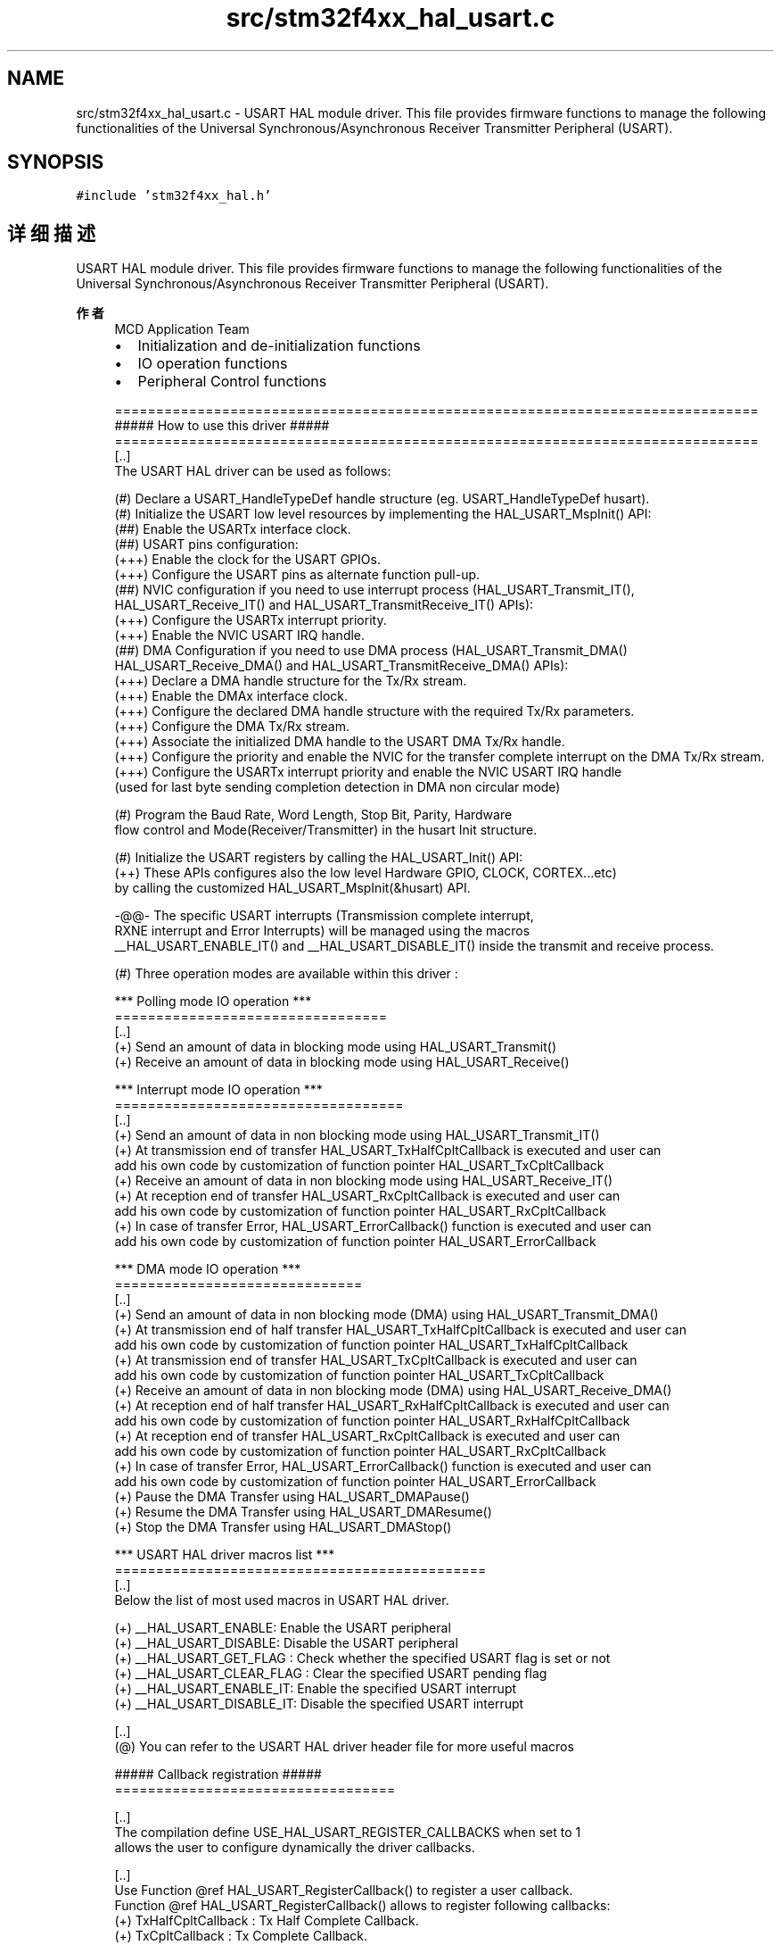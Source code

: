 .TH "src/stm32f4xx_hal_usart.c" 3 "2020年 八月 7日 星期五" "Version 1.24.0" "STM32F4_HAL" \" -*- nroff -*-
.ad l
.nh
.SH NAME
src/stm32f4xx_hal_usart.c \- USART HAL module driver\&. This file provides firmware functions to manage the following functionalities of the Universal Synchronous/Asynchronous Receiver Transmitter Peripheral (USART)\&.  

.SH SYNOPSIS
.br
.PP
\fC#include 'stm32f4xx_hal\&.h'\fP
.br

.SH "详细描述"
.PP 
USART HAL module driver\&. This file provides firmware functions to manage the following functionalities of the Universal Synchronous/Asynchronous Receiver Transmitter Peripheral (USART)\&. 


.PP
\fB作者\fP
.RS 4
MCD Application Team
.IP "\(bu" 2
Initialization and de-initialization functions
.IP "\(bu" 2
IO operation functions
.IP "\(bu" 2
Peripheral Control functions 
.PP
.nf
==============================================================================
                      ##### How to use this driver #####
==============================================================================
[..]
  The USART HAL driver can be used as follows:

  (#) Declare a USART_HandleTypeDef handle structure (eg. USART_HandleTypeDef husart).
  (#) Initialize the USART low level resources by implementing the HAL_USART_MspInit() API:
      (##) Enable the USARTx interface clock.
      (##) USART pins configuration:
           (+++) Enable the clock for the USART GPIOs.
           (+++) Configure the USART pins as alternate function pull-up.
      (##) NVIC configuration if you need to use interrupt process (HAL_USART_Transmit_IT(),
           HAL_USART_Receive_IT() and HAL_USART_TransmitReceive_IT() APIs):
           (+++) Configure the USARTx interrupt priority.
           (+++) Enable the NVIC USART IRQ handle.
      (##) DMA Configuration if you need to use DMA process (HAL_USART_Transmit_DMA()
           HAL_USART_Receive_DMA() and HAL_USART_TransmitReceive_DMA() APIs):
           (+++) Declare a DMA handle structure for the Tx/Rx stream.
           (+++) Enable the DMAx interface clock.
           (+++) Configure the declared DMA handle structure with the required Tx/Rx parameters.
           (+++) Configure the DMA Tx/Rx stream.
           (+++) Associate the initialized DMA handle to the USART DMA Tx/Rx handle.
           (+++) Configure the priority and enable the NVIC for the transfer complete interrupt on the DMA Tx/Rx stream.
           (+++) Configure the USARTx interrupt priority and enable the NVIC USART IRQ handle
                 (used for last byte sending completion detection in DMA non circular mode)

  (#) Program the Baud Rate, Word Length, Stop Bit, Parity, Hardware
      flow control and Mode(Receiver/Transmitter) in the husart Init structure.

  (#) Initialize the USART registers by calling the HAL_USART_Init() API:
      (++) These APIs configures also the low level Hardware GPIO, CLOCK, CORTEX...etc)
           by calling the customized HAL_USART_MspInit(&husart) API.

      -@@- The specific USART interrupts (Transmission complete interrupt,
           RXNE interrupt and Error Interrupts) will be managed using the macros
           __HAL_USART_ENABLE_IT() and __HAL_USART_DISABLE_IT() inside the transmit and receive process.

  (#) Three operation modes are available within this driver :

   *** Polling mode IO operation ***
   =================================
   [..]
     (+) Send an amount of data in blocking mode using HAL_USART_Transmit()
     (+) Receive an amount of data in blocking mode using HAL_USART_Receive()

   *** Interrupt mode IO operation ***
   ===================================
   [..]
     (+) Send an amount of data in non blocking mode using HAL_USART_Transmit_IT()
     (+) At transmission end of transfer HAL_USART_TxHalfCpltCallback is executed and user can
          add his own code by customization of function pointer HAL_USART_TxCpltCallback
     (+) Receive an amount of data in non blocking mode using HAL_USART_Receive_IT()
     (+) At reception end of transfer HAL_USART_RxCpltCallback is executed and user can
          add his own code by customization of function pointer HAL_USART_RxCpltCallback
     (+) In case of transfer Error, HAL_USART_ErrorCallback() function is executed and user can
          add his own code by customization of function pointer HAL_USART_ErrorCallback

   *** DMA mode IO operation ***
   ==============================
   [..]
     (+) Send an amount of data in non blocking mode (DMA) using HAL_USART_Transmit_DMA()
     (+) At transmission end of half transfer HAL_USART_TxHalfCpltCallback is executed and user can
          add his own code by customization of function pointer HAL_USART_TxHalfCpltCallback
     (+) At transmission end of transfer HAL_USART_TxCpltCallback is executed and user can
          add his own code by customization of function pointer HAL_USART_TxCpltCallback
     (+) Receive an amount of data in non blocking mode (DMA) using HAL_USART_Receive_DMA()
     (+) At reception end of half transfer HAL_USART_RxHalfCpltCallback is executed and user can
          add his own code by customization of function pointer HAL_USART_RxHalfCpltCallback
     (+) At reception end of transfer HAL_USART_RxCpltCallback is executed and user can
          add his own code by customization of function pointer HAL_USART_RxCpltCallback
     (+) In case of transfer Error, HAL_USART_ErrorCallback() function is executed and user can
          add his own code by customization of function pointer HAL_USART_ErrorCallback
     (+) Pause the DMA Transfer using HAL_USART_DMAPause()
     (+) Resume the DMA Transfer using HAL_USART_DMAResume()
     (+) Stop the DMA Transfer using HAL_USART_DMAStop()

   *** USART HAL driver macros list ***
   =============================================
   [..]
     Below the list of most used macros in USART HAL driver.

     (+) __HAL_USART_ENABLE: Enable the USART peripheral
     (+) __HAL_USART_DISABLE: Disable the USART peripheral
     (+) __HAL_USART_GET_FLAG : Check whether the specified USART flag is set or not
     (+) __HAL_USART_CLEAR_FLAG : Clear the specified USART pending flag
     (+) __HAL_USART_ENABLE_IT: Enable the specified USART interrupt
     (+) __HAL_USART_DISABLE_IT: Disable the specified USART interrupt

   [..]
     (@) You can refer to the USART HAL driver header file for more useful macros

  ##### Callback registration #####
  ==================================

  [..]
  The compilation define USE_HAL_USART_REGISTER_CALLBACKS when set to 1
  allows the user to configure dynamically the driver callbacks.

  [..]
  Use Function @ref HAL_USART_RegisterCallback() to register a user callback.
  Function @ref HAL_USART_RegisterCallback() allows to register following callbacks:
  (+) TxHalfCpltCallback        : Tx Half Complete Callback.
  (+) TxCpltCallback            : Tx Complete Callback.
  (+) RxHalfCpltCallback        : Rx Half Complete Callback.
  (+) RxCpltCallback            : Rx Complete Callback.
  (+) TxRxCpltCallback          : Tx Rx Complete Callback.
  (+) ErrorCallback             : Error Callback.
  (+) AbortCpltCallback         : Abort Complete Callback.
  (+) MspInitCallback           : USART MspInit.
  (+) MspDeInitCallback         : USART MspDeInit.
  This function takes as parameters the HAL peripheral handle, the Callback ID
  and a pointer to the user callback function.

  [..]
  Use function @ref HAL_USART_UnRegisterCallback() to reset a callback to the default
  weak (surcharged) function.
  @ref HAL_USART_UnRegisterCallback() takes as parameters the HAL peripheral handle,
  and the Callback ID.
  This function allows to reset following callbacks:
  (+) TxHalfCpltCallback        : Tx Half Complete Callback.
  (+) TxCpltCallback            : Tx Complete Callback.
  (+) RxHalfCpltCallback        : Rx Half Complete Callback.
  (+) RxCpltCallback            : Rx Complete Callback.
  (+) TxRxCpltCallback          : Tx Rx Complete Callback.
  (+) ErrorCallback             : Error Callback.
  (+) AbortCpltCallback         : Abort Complete Callback.
  (+) MspInitCallback           : USART MspInit.
  (+) MspDeInitCallback         : USART MspDeInit.

  [..]
  By default, after the @ref HAL_USART_Init() and when the state is HAL_USART_STATE_RESET
  all callbacks are set to the corresponding weak (surcharged) functions:
  examples @ref HAL_USART_TxCpltCallback(), @ref HAL_USART_RxHalfCpltCallback().
  Exception done for MspInit and MspDeInit functions that are respectively
  reset to the legacy weak (surcharged) functions in the @ref HAL_USART_Init()
  and @ref HAL_USART_DeInit() only when these callbacks are null (not registered beforehand).
  If not, MspInit or MspDeInit are not null, the @ref HAL_USART_Init() and @ref HAL_USART_DeInit()
  keep and use the user MspInit/MspDeInit callbacks (registered beforehand).

  [..]
  Callbacks can be registered/unregistered in HAL_USART_STATE_READY state only.
  Exception done MspInit/MspDeInit that can be registered/unregistered
  in HAL_USART_STATE_READY or HAL_USART_STATE_RESET state, thus registered (user)
  MspInit/DeInit callbacks can be used during the Init/DeInit.
  In that case first register the MspInit/MspDeInit user callbacks
  using @ref HAL_USART_RegisterCallback() before calling @ref HAL_USART_DeInit()
  or @ref HAL_USART_Init() function.

  [..]
  When The compilation define USE_HAL_USART_REGISTER_CALLBACKS is set to 0 or
  not defined, the callback registration feature is not available
  and weak (surcharged) callbacks are used.
.fi
.PP
 [\&.\&.] (@) Additionnal remark: If the parity is enabled, then the MSB bit of the data written in the data register is transmitted but is changed by the parity bit\&. Depending on the frame length defined by the M bit (8-bits or 9-bits), the possible USART frame formats are as listed in the following table: +-------------------------------------------------------------+ | M bit | PCE bit | USART frame | |---------------------|---------------------------------------| | 0 | 0 | | SB | 8 bit data | STB | | |---------|-----------|---------------------------------------| | 0 | 1 | | SB | 7 bit data | PB | STB | | |---------|-----------|---------------------------------------| | 1 | 0 | | SB | 9 bit data | STB | | |---------|-----------|---------------------------------------| | 1 | 1 | | SB | 8 bit data | PB | STB | | +-------------------------------------------------------------+
.PP
.RE
.PP
\fB注意\fP
.RS 4
.RE
.PP
.SS "(C) Copyright (c) 2016 STMicroelectronics\&. All rights reserved\&."
.PP
This software component is licensed by ST under BSD 3-Clause license, the 'License'; You may not use this file except in compliance with the License\&. You may obtain a copy of the License at: opensource\&.org/licenses/BSD-3-Clause 
.PP
在文件 \fBstm32f4xx_hal_usart\&.c\fP 中定义\&.
.SH "作者"
.PP 
由 Doyxgen 通过分析 STM32F4_HAL 的 源代码自动生成\&.
